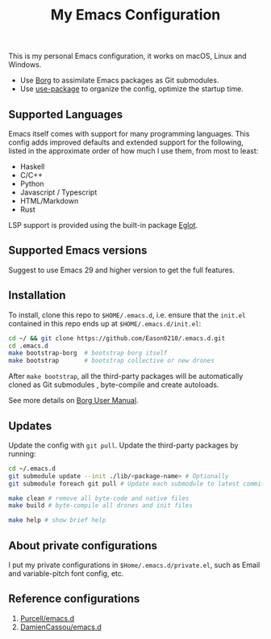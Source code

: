 #+title:  My Emacs Configuration
[[https://github.com/Eason0210/.emacs.d/actions][file:https://github.com/Eason0210/.emacs.d/workflows/CI/badge.svg]]

This is my personal Emacs configuration, it works on macOS, Linux and Windows.

- Use [[https://github.com/emacscollective/borg][Borg]] to assimilate Emacs packages as Git submodules.
- Use [[https://github.com/jwiegley/use-package][use-package]] to organize the config,  optimize the startup time.

** Supported Languages
Emacs itself comes with support for many programming languages. This config adds improved defaults and extended support for the following, listed in the approximate order of how much I use them, from most to least:

- Haskell
- C/C++
- Python
- Javascript / Typescript
- HTML/Markdown
- Rust

LSP support is provided using the built-in package [[https://www.gnu.org/software/emacs/manual/html_mono/eglot.html][Eglot]].

** Supported Emacs versions
Suggest to use Emacs 29 and higher version to get the full features.

** Installation
To install, clone this repo to ~$HOME/.emacs.d~, i.e. ensure that the ~init.el~ contained in this repo ends up at ~$HOME/.emacs.d/init.el~:

#+begin_src bash
cd ~/ && git clone https://github.com/Eason0210/.emacs.d.git
cd .emacs.d
make bootstrap-borg  # bootstrap borg itself
make bootstrap       # bootstrap collective or new drones
#+end_src
After ~make bootstrap~, all the third-party packages will be automatically cloned as Git submodules , byte-compile and create autoloads.

See more details on [[https://github.com/emacscollective/borg/blob/main/docs/borg.org][Borg User Manual]].

**  Updates
Update the config with ~git pull~. Update the third-party packages by running:
#+begin_src bash
cd ~/.emacs.d
git submodule update --init ./lib/<package-name> # Optionally
git submodule foreach git pull # Update each submodule to latest commit

make clean # remove all byte-code and native files
make build # byte-compile all drones and init files

make help # show brief help
#+end_src

** About private configurations
I put my private configurations in ~$Home/.emacs.d/private.el~, such as Email and variable-pitch font config, etc.

** Reference configurations
1. [[https://github.com/purcell/emacs.d][Purcell/emacs.d]]
2. [[https://github.com/DamienCassou/emacs.d][DamienCassou/emacs.d]]
